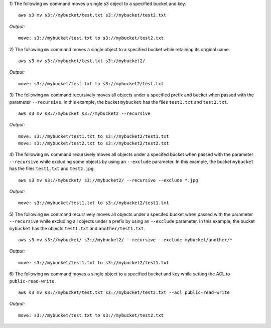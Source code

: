 1) The following ``mv`` command moves a single s3 object to a specified
bucket and key.
::

    aws s3 mv s3://mybucket/test.txt s3://mybucket/test2.txt

*Output:*
::

    move: s3://mybucket/test.txt to s3://mybucket/test2.txt

2) The following ``mv`` command moves a single object to a specified bucket
while retaining its original name.
::

    aws s3 mv s3://mybucket/test.txt s3://mybucket2/

*Output:*
::

    move: s3://mybucket/test.txt to s3://mybucket2/test.txt

3) The following ``mv`` command recursively moves all objects under a
specified prefix and bucket when passed with the parameter ``--recursive``.
In this example, the bucket ``mybucket`` has the files ``test1.txt`` and ``test2.txt``.
::

    aws s3 mv s3://mybucket s3://mybucket2 --recursive

*Output:*
::
    
    move: s3://mybucket/test1.txt to s3://mybucket2/test1.txt
    move: s3://mybucket/test2.txt to s3://mybucket2/test2.txt

4) The following ``mv`` command recursively moves all objects under a
specifed bucket when passed with the parameter ``--recursive`` while
excluding some objects by using an ``--exclude`` parameter.  In this
example, the bucket ``mybucket`` has the files ``test1.txt``
and ``test2.jpg``.
::

    aws s3 mv s3://mybucket/ s3://mybucket2/ --recursive --exclude *.jpg

*Output:*
::
    
    move: s3://mybucket/test1.txt to s3://mybucket2/test1.txt

5) The following ``mv`` command recursively moves all objects under a
specifed bucket when passed with the parameter ``--recursive`` while
excluding all objects under a prefix by using an ``--exclude`` parameter.
In this example, the bucket ``mybucket`` has the objects ``test1.txt`` and
``another/test1.txt``.
::

    aws s3 mv s3://mybucket/ s3://mybucket2/ --recursive --exclude mybucket/another/*

*Output:*
::
    
    move: s3://mybucket/test1.txt to s3://mybucket2/test1.txt

6) The following ``mv`` command moves a single object to a specified bucket
and key while setting the ACL to ``public-read-write``.
::

    aws s3 mv s3://mybucket/test.txt s3://mybucket/test2.txt --acl public-read-write

*Output:*
::

    move: s3://mybucket/test.txt to s3://mybucket/test2.txt
